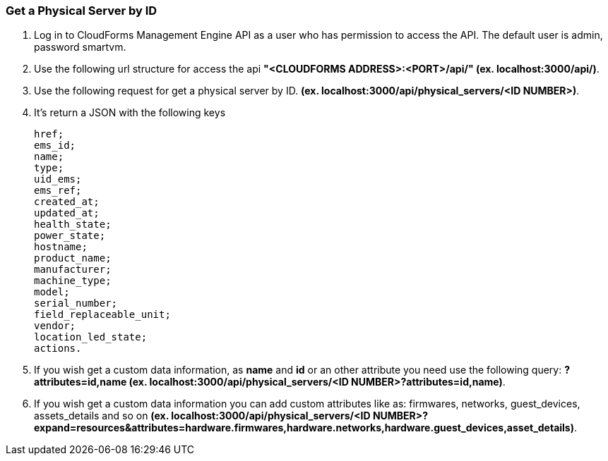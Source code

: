 === Get a Physical Server by ID

.  Log in to CloudForms Management Engine API as a user who has permission to access the API. The default user is admin, password smartvm.

.  Use the following url structure for access the api **"<CLOUDFORMS ADDRESS>:<PORT>/api/" (ex. localhost:3000/api/)**.

.  Use the following request for get a physical server by ID. **(ex. localhost:3000/api/physical_servers/<ID NUMBER>)**.

.  It’s return a JSON with the following keys

    href;
    ems_id;
    name;
    type;
    uid_ems;
    ems_ref;
    created_at;
    updated_at;
    health_state;
    power_state;
    hostname;
    product_name;
    manufacturer;
    machine_type;
    model;
    serial_number;
    field_replaceable_unit;
    vendor;
    location_led_state;
    actions.

.  If you wish get a custom data information, as *name* and *id* or an other attribute you need use the following query: **?attributes=id,name (ex. localhost:3000/api/physical_servers/<ID NUMBER>?attributes=id,name)**.

.  If you wish get a custom data information you can add custom attributes like as: firmwares, networks, guest_devices, assets_details and so on **(ex. localhost:3000/api/physical_servers/<ID NUMBER>?expand=resources&attributes=hardware.firmwares,hardware.networks,hardware.guest_devices,asset_details)**.